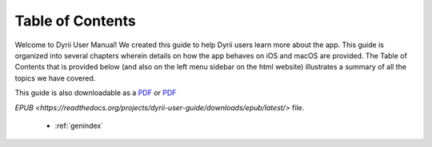 
.. Read the Docs Template documentation master file, created by
   sphinx-quickstart on Tue Aug 26 14:19:49 2014.
   You can adapt this file completely to your liking, but it should at least
   contain the root `toctree` directive.


Table of Contents
==================================================

Welcome to Dyrii User Manual! We created this guide to help Dyrii users learn more about the app. This guide is organized into several chapters wherein details on how the app behaves on iOS and macOS are provided. The Table of Contents that is provided below (and also on the left menu sidebar on the html website) illustrates a summary of all the topics we have covered. 

This guide is also downloadable as a `PDF <http://readthedocs.org/projects/dyrii-user-guide/downloads/pdf/latest/>`_ or `PDF <http://readthedocs.org/projects/dyrii-user-guide/downloads/pdf/latest/>`_


`EPUB <https://readthedocs.org/projects/dyrii-user-guide/downloads/epub/latest/>` file. 

 .. toctree::
    :maxdepth: 2
    :glob:
    :numbered:

    *

 * :ref:`genindex`

